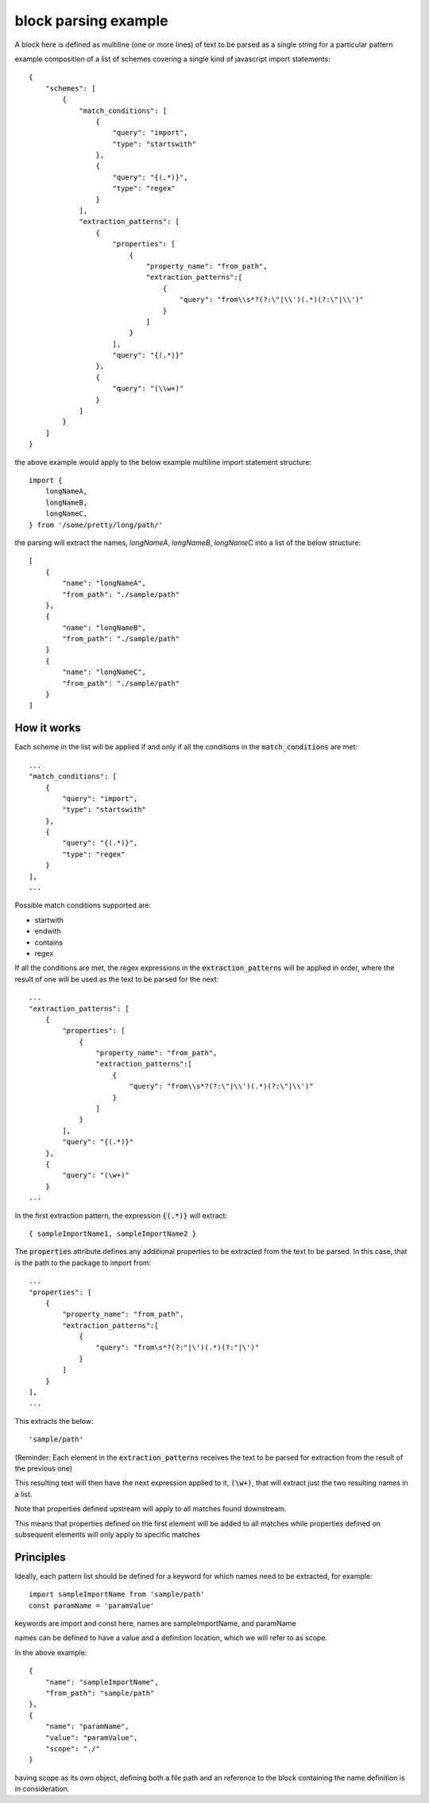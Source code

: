 block parsing example
=================================
A block here is defined as multiline (one or more lines) of text to be parsed as a single string
for a particular pattern

example composition of a list of schemes  covering a single kind of javascript import statements::

    {
        "schemes": [
            {
                "match_conditions": [
                    {
                        "query": "import",
                        "type": "startswith"
                    },
                    {
                        "query": "{(.*)}",
                        "type": "regex"
                    }
                ],
                "extraction_patterns": [
                    {
                        "properties": [
                            {
                                "property_name": "from_path",
                                "extraction_patterns":[
                                    {
                                        "query": "from\\s*?(?:\"|\\')(.*)(?:\"|\\')"
                                    }
                                ]
                            }
                        ],
                        "query": "{(.*)}"
                    },
                    {
                        "query": "(\\w+)"
                    }
                ]
            }
        ]
    }


the above example would apply to the below example multiline import statement structure::

      import {
          longNameA,
          longNameB,
          longNameC,
      } from '/some/pretty/long/path/'

the parsing will extract the names, `longNameA`, `longNameB`, `longNameC` into a list of the below structure::


    [
        {
            "name": "longNameA",
            "from_path": "./sample/path"
        },
        {
            "name": "longNameB",
            "from_path": "./sample/path"
        }
        {
            "name": "longNameC",
            "from_path": "./sample/path"
        }
    ]

++++++++++++++++
How it works
++++++++++++++++

Each scheme in the list will be applied if and only if all the conditions in the :code:`match_conditions`
are met::

    ...
    "match_conditions": [
        {
            "query": "import",
            "type": "startswith"
        },
        {
            "query": "{(.*)}",
            "type": "regex"
        }
    ],
    ...

Possible match conditions supported are:

* startwith
* endwith
* contains
* regex

If all the conditions are met, the regex expressions in the :code:`extraction_patterns` will
be applied in order, where the result of one will be used as the text to be parsed for the next::

    ...
    "extraction_patterns": [
        {
            "properties": [
                {
                    "property_name": "from_path",
                    "extraction_patterns":[
                        {
                            "query": "from\\s*?(?:\"|\\')(.*)(?:\"|\\')"
                        }
                    ]
                }
            ],
            "query": "{(.*)}"
        },
        {
            "query": "(\w+)"
        }
    ...

In the first extraction pattern, the expression :code:`{(.*)}` will extract::

    { sampleImportName1, sampleImportName2 }

The :code:`properties` attribute defines any additional properties to be extracted from the
text to be parsed. In this case, that is the path to the package to import from::

    ...
    "properties": [
        {
            "property_name": "from_path",
            "extraction_patterns":[
                {
                    "query": "from\s*?(?:"|\')(.*)(?:"|\')"
                }
            ]
        }
    ],
    ...

This extracts the below::

    'sample/path'

(Reminder: Each element in the :code:`extraction_patterns` receives the text to be parsed for
extraction from the result of the previous one)

This resulting text will then have the next expression applied to it, :code:`(\w+)`, that will
extract just the two resulting names in a list.

Note that properties defined upstream will apply to all matches found downstream.

This means that properties defined on the first element will be added to all matches
while properties defined on subsequent elements will only apply to specific matches

++++++++++++++++
Principles
++++++++++++++++
Ideally, each pattern list should be defined for a keyword for which names need to be extracted, for example::

    import sampleImportName from 'sample/path'
    const paramName = 'paramValue'

keywords are import and const here, names are sampleImportName, and paramName

names can be defined to have a value and a definition location, which we will refer to as scope.

In the above example::


    {
        "name": "sampleImportName",
        "from_path": "sample/path"
    },
    {
        "name": "paramName",
        "value": "paramValue",
        "scope": "./"
    }


having scope as its own object, defining both a file path and an reference to the
block containing the name definition is in consideration.
